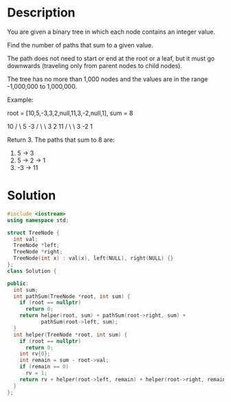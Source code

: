 * Description
You are given a binary tree in which each node contains an integer value.

Find the number of paths that sum to a given value.

The path does not need to start or end at the root or a leaf, but it must go downwards (traveling only from parent nodes to child nodes).

The tree has no more than 1,000 nodes and the values are in the range -1,000,000 to 1,000,000.

Example:

root = [10,5,-3,3,2,null,11,3,-2,null,1], sum = 8

      10
     /  \
    5   -3
   / \    \
  3   2   11
 / \   \
3  -2   1

Return 3. The paths that sum to 8 are:

1.  5 -> 3
2.  5 -> 2 -> 1
3. -3 -> 11

* Solution
#+begin_src cpp
  #include <iostream>
  using namespace std;

  struct TreeNode {
    int val;
    TreeNode *left;
    TreeNode *right;
    TreeNode(int x) : val(x), left(NULL), right(NULL) {}
  };
  class Solution {

  public:
    int sum;
    int pathSum(TreeNode *root, int sum) {
      if (root == nullptr)
        return 0;
      return helper(root, sum) + pathSum(root->right, sum) +
             pathSum(root->left, sum);
    }
    int helper(TreeNode *root, int sum) {
      if (root == nullptr)
        return 0;
      int rv{0};
      int remain = sum - root->val;
      if (remain == 0)
        rv = 1;
      return rv + helper(root->left, remain) + helper(root->right, remain);
    }
  };
#+end_src
